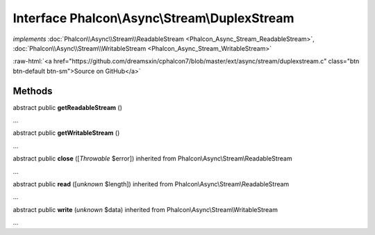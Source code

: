 Interface **Phalcon\\Async\\Stream\\DuplexStream**
==================================================

*implements* :doc:`Phalcon\\Async\\Stream\\ReadableStream <Phalcon_Async_Stream_ReadableStream>`, :doc:`Phalcon\\Async\\Stream\\WritableStream <Phalcon_Async_Stream_WritableStream>`

.. role:: raw-html(raw)
   :format: html

:raw-html:`<a href="https://github.com/dreamsxin/cphalcon7/blob/master/ext/async/stream/duplexstream.c" class="btn btn-default btn-sm">Source on GitHub</a>`

Methods
-------

abstract public  **getReadableStream** ()

...


abstract public  **getWritableStream** ()

...


abstract public  **close** ([*Throwable* $error]) inherited from Phalcon\\Async\\Stream\\ReadableStream

...


abstract public  **read** ([*unknown* $length]) inherited from Phalcon\\Async\\Stream\\ReadableStream

...


abstract public  **write** (*unknown* $data) inherited from Phalcon\\Async\\Stream\\WritableStream

...


